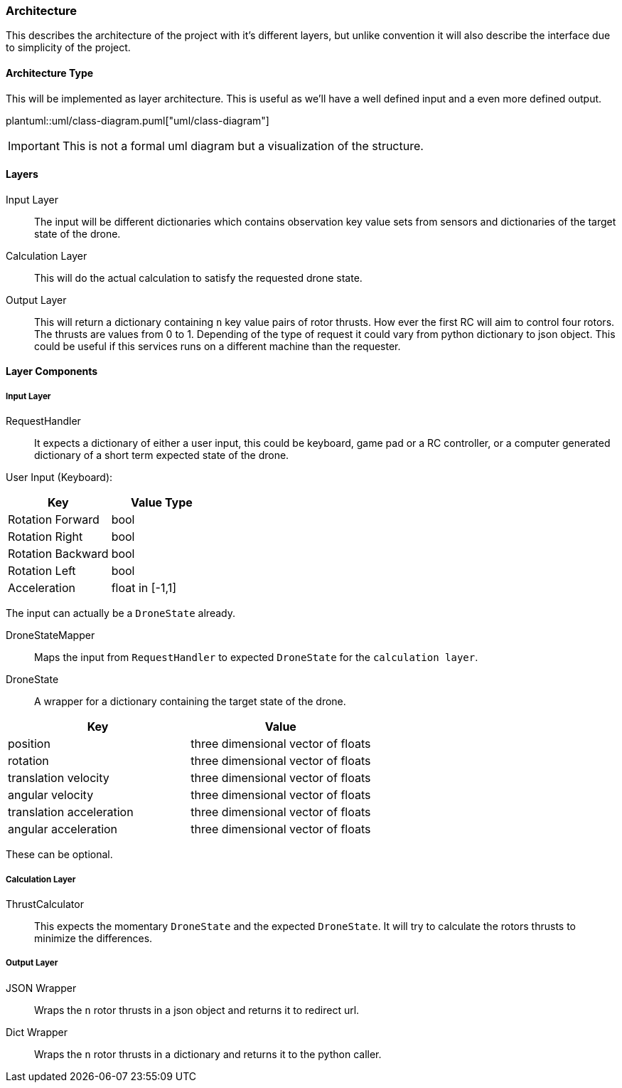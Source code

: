 === Architecture

This describes the architecture of the project with it's different layers, but unlike convention it will also describe the interface due to simplicity of the project.

==== Architecture Type

This will be implemented as layer architecture.
This is useful as we'll have a well defined input and a even more defined output.

plantuml::uml/class-diagram.puml["uml/class-diagram"]

IMPORTANT: This is not a formal uml diagram but a visualization of the structure.

==== Layers

****
Input Layer::

The input will be different dictionaries which contains observation key value sets from sensors and dictionaries of the target state of the drone.

****

****
Calculation Layer::

This will do the actual calculation to satisfy the requested drone state.
****

****
Output Layer::

This will return a dictionary containing `n` key value pairs of rotor thrusts.
How ever the first RC will aim to control four rotors.
The thrusts are values from 0 to 1. Depending of the type of request it could vary from python dictionary to json object.
This could be useful if this services runs on a different machine than the requester.
****

==== Layer Components

===== Input Layer

****
RequestHandler::
It expects a dictionary of either a user input, this could be keyboard, game pad or a RC controller, or a computer generated dictionary of a short term expected state of the drone.

User Input (Keyboard):

|===
|Key |Value Type

|Rotation Forward
|bool

|Rotation Right
|bool

|Rotation Backward
|bool

|Rotation Left
|bool

|Acceleration
|float in [-1,1]


|===

The input can actually be a `DroneState` already.

****

****
DroneStateMapper::
Maps the input from `RequestHandler` to expected `DroneState` for the `calculation layer`.
****

****
DroneState::
A wrapper for a dictionary containing the target state of the drone.

|===
|Key |Value

|position
|three dimensional vector of floats

|rotation
|three dimensional vector of floats

|translation velocity
|three dimensional vector of floats

|angular velocity
|three dimensional vector of floats

|translation acceleration
|three dimensional vector of floats

|angular acceleration
|three dimensional vector of floats

|===

These can be optional.

****

===== Calculation Layer

****
ThrustCalculator::
This expects the momentary `DroneState` and the expected `DroneState`.
It will try to calculate the rotors thrusts to minimize the differences.
****

===== Output Layer

****
JSON Wrapper::
Wraps the `n` rotor thrusts in a json object and returns it to redirect url.
****

****
Dict Wrapper::
Wraps the `n` rotor thrusts in a dictionary and returns it to the python caller.
****
